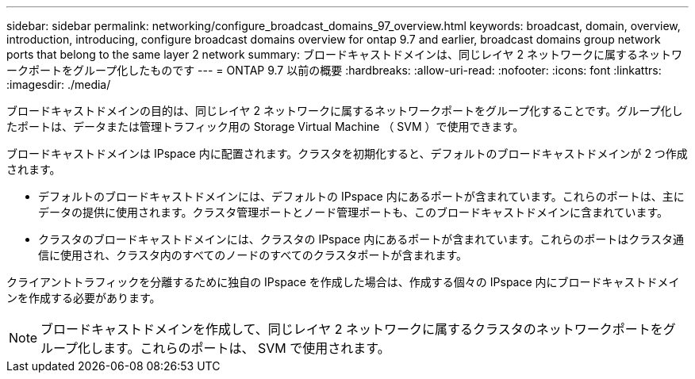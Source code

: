 ---
sidebar: sidebar 
permalink: networking/configure_broadcast_domains_97_overview.html 
keywords: broadcast, domain, overview, introduction, introducing, configure broadcast domains overview for ontap 9.7 and earlier, broadcast domains group network ports that belong to the same layer 2 network 
summary: ブロードキャストドメインは、同じレイヤ 2 ネットワークに属するネットワークポートをグループ化したものです 
---
= ONTAP 9.7 以前の概要
:hardbreaks:
:allow-uri-read: 
:nofooter: 
:icons: font
:linkattrs: 
:imagesdir: ./media/


[role="lead"]
ブロードキャストドメインの目的は、同じレイヤ 2 ネットワークに属するネットワークポートをグループ化することです。グループ化したポートは、データまたは管理トラフィック用の Storage Virtual Machine （ SVM ）で使用できます。

ブロードキャストドメインは IPspace 内に配置されます。クラスタを初期化すると、デフォルトのブロードキャストドメインが 2 つ作成されます。

* デフォルトのブロードキャストドメインには、デフォルトの IPspace 内にあるポートが含まれています。これらのポートは、主にデータの提供に使用されます。クラスタ管理ポートとノード管理ポートも、このブロードキャストドメインに含まれています。
* クラスタのブロードキャストドメインには、クラスタの IPspace 内にあるポートが含まれています。これらのポートはクラスタ通信に使用され、クラスタ内のすべてのノードのすべてのクラスタポートが含まれます。


クライアントトラフィックを分離するために独自の IPspace を作成した場合は、作成する個々の IPspace 内にブロードキャストドメインを作成する必要があります。


NOTE: ブロードキャストドメインを作成して、同じレイヤ 2 ネットワークに属するクラスタのネットワークポートをグループ化します。これらのポートは、 SVM で使用されます。
